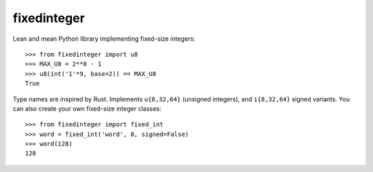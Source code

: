 fixedinteger
============

Lean and mean Python library implementing fixed-size integers::

    >>> from fixedinteger import u8
    >>> MAX_U8 = 2**8 - 1
    >>> u8(int('1'*9, base=2)) == MAX_U8
    True

Type names are inspired by Rust. Implements ``u{8,32,64}``
(unsigned integers), and ``i{8,32,64}`` signed variants. You
can also create your own fixed-size integer classes::

    >>> from fixedinteger import fixed_int
    >>> word = fixed_int('word', 8, signed=False)
    >>> word(128)
    128

